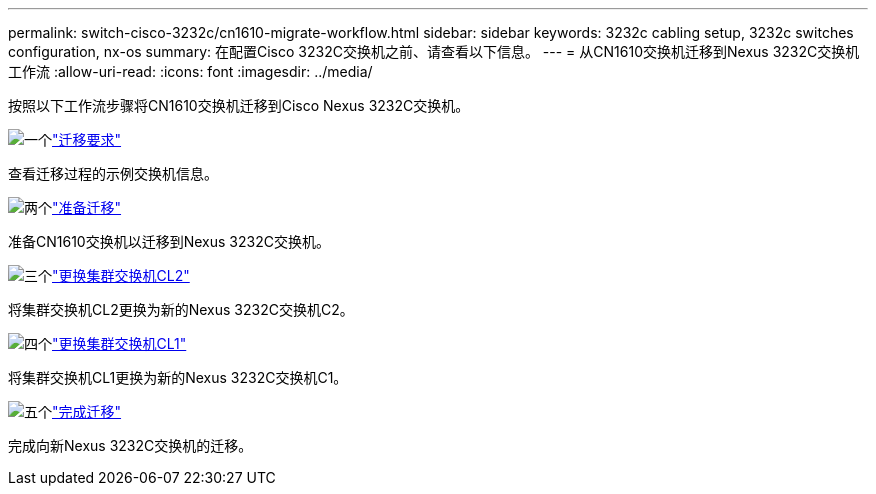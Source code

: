 ---
permalink: switch-cisco-3232c/cn1610-migrate-workflow.html 
sidebar: sidebar 
keywords: 3232c cabling setup, 3232c switches configuration, nx-os 
summary: 在配置Cisco 3232C交换机之前、请查看以下信息。 
---
= 从CN1610交换机迁移到Nexus 3232C交换机工作流
:allow-uri-read: 
:icons: font
:imagesdir: ../media/


[role="lead"]
按照以下工作流步骤将CN1610交换机迁移到Cisco Nexus 3232C交换机。

.image:https://raw.githubusercontent.com/NetAppDocs/common/main/media/number-1.png["一个"]link:cn1610-migrate-to-3232c-overview.html["迁移要求"]
[role="quick-margin-para"]
查看迁移过程的示例交换机信息。

.image:https://raw.githubusercontent.com/NetAppDocs/common/main/media/number-2.png["两个"]link:cn1610-prepare-to-migrate.html["准备迁移"]
[role="quick-margin-para"]
准备CN1610交换机以迁移到Nexus 3232C交换机。

.image:https://raw.githubusercontent.com/NetAppDocs/common/main/media/number-3.png["三个"]link:cn1610-replace-CL2.html["更换集群交换机CL2"]
[role="quick-margin-para"]
将集群交换机CL2更换为新的Nexus 3232C交换机C2。

.image:https://raw.githubusercontent.com/NetAppDocs/common/main/media/number-4.png["四个"]link:cn1610-replace-CL1.html["更换集群交换机CL1"]
[role="quick-margin-para"]
将集群交换机CL1更换为新的Nexus 3232C交换机C1。

.image:https://raw.githubusercontent.com/NetAppDocs/common/main/media/number-5.png["五个"]link:cn1610-complete-migration.html["完成迁移"]
[role="quick-margin-para"]
完成向新Nexus 3232C交换机的迁移。

